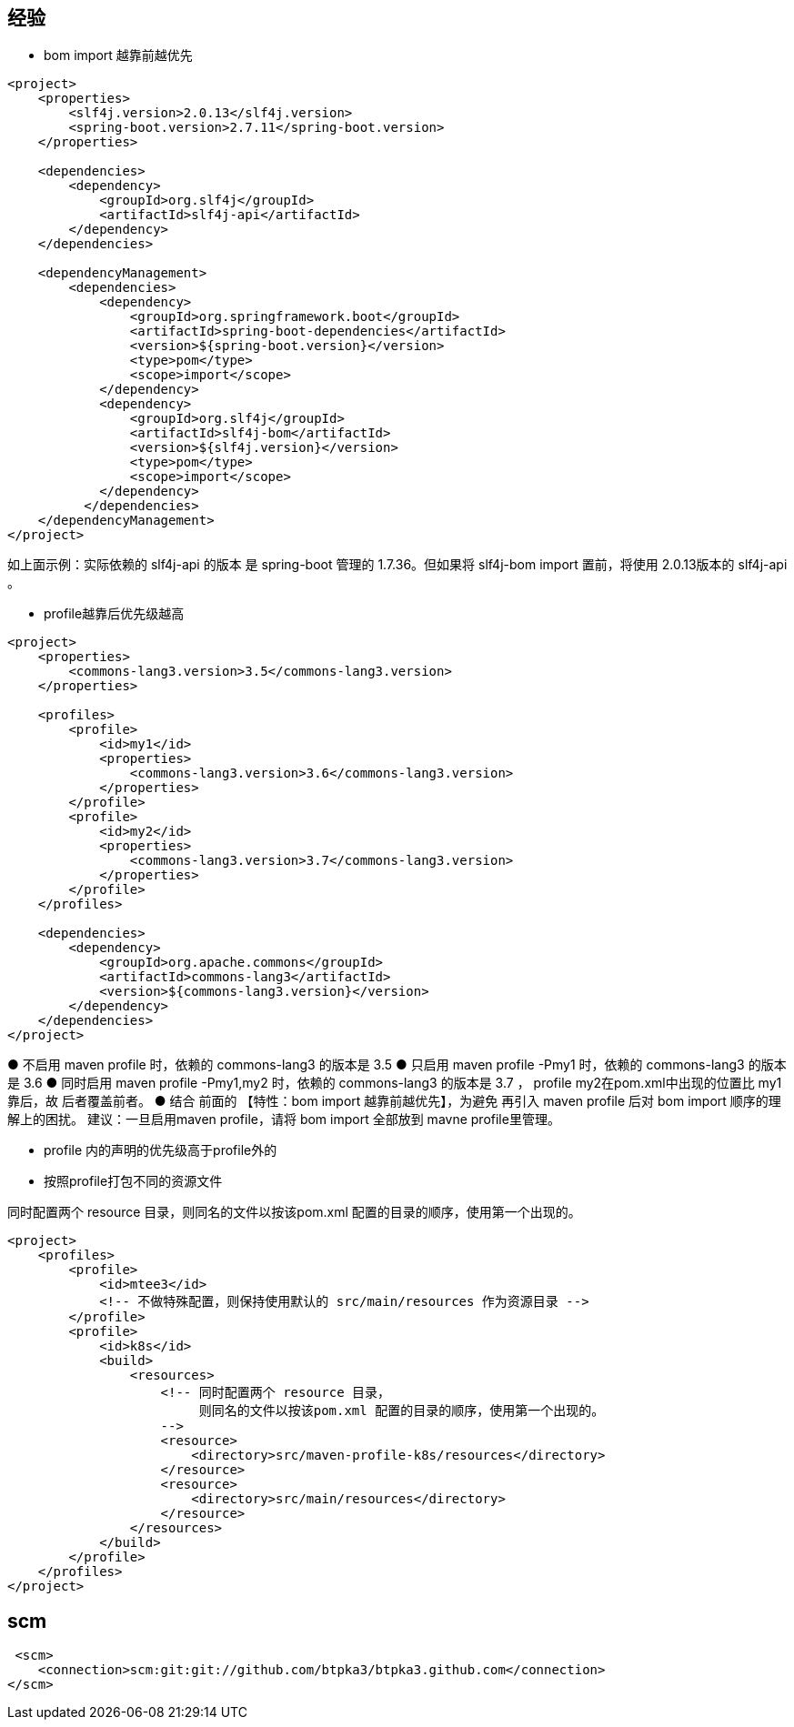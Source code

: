 

## 经验

* bom import 越靠前越优先

[source,xml]
----
<project>
    <properties>
        <slf4j.version>2.0.13</slf4j.version>
        <spring-boot.version>2.7.11</spring-boot.version>
    </properties>

    <dependencies>
        <dependency>
            <groupId>org.slf4j</groupId>
            <artifactId>slf4j-api</artifactId>
        </dependency>
    </dependencies>

    <dependencyManagement>
        <dependencies>
            <dependency>
                <groupId>org.springframework.boot</groupId>
                <artifactId>spring-boot-dependencies</artifactId>
                <version>${spring-boot.version}</version>
                <type>pom</type>
                <scope>import</scope>
            </dependency>
            <dependency>
                <groupId>org.slf4j</groupId>
                <artifactId>slf4j-bom</artifactId>
                <version>${slf4j.version}</version>
                <type>pom</type>
                <scope>import</scope>
            </dependency>
          </dependencies>
    </dependencyManagement>
</project>
----

如上面示例：实际依赖的 slf4j-api 的版本 是 spring-boot 管理的 1.7.36。但如果将 slf4j-bom import 置前，将使用 2.0.13版本的 slf4j-api 。




* profile越靠后优先级越高

[source,xml]
----
<project>
    <properties>
        <commons-lang3.version>3.5</commons-lang3.version>
    </properties>

    <profiles>
        <profile>
            <id>my1</id>
            <properties>
                <commons-lang3.version>3.6</commons-lang3.version>
            </properties>
        </profile>
        <profile>
            <id>my2</id>
            <properties>
                <commons-lang3.version>3.7</commons-lang3.version>
            </properties>
        </profile>
    </profiles>

    <dependencies>
        <dependency>
            <groupId>org.apache.commons</groupId>
            <artifactId>commons-lang3</artifactId>
            <version>${commons-lang3.version}</version>
        </dependency>
    </dependencies>
</project>
----
● 不启用 maven profile 时，依赖的 commons-lang3 的版本是 3.5
● 只启用 maven profile -Pmy1 时，依赖的 commons-lang3 的版本是 3.6
● 同时启用 maven profile -Pmy1,my2  时，依赖的 commons-lang3 的版本是 3.7 ， profile my2在pom.xml中出现的位置比 my1靠后，故 后者覆盖前者。
● 结合 前面的 【特性：bom import 越靠前越优先】，为避免 再引入 maven profile 后对 bom import 顺序的理解上的困扰。
建议：一旦启用maven profile，请将 bom import 全部放到 mavne profile里管理。


* profile 内的声明的优先级高于profile外的





* 按照profile打包不同的资源文件

同时配置两个 resource 目录，则同名的文件以按该pom.xml 配置的目录的顺序，使用第一个出现的。

[source,xml]
----
<project>
    <profiles>
        <profile>
            <id>mtee3</id>
            <!-- 不做特殊配置，则保持使用默认的 src/main/resources 作为资源目录 -->
        </profile>
        <profile>
            <id>k8s</id>
            <build>
                <resources>
                    <!-- 同时配置两个 resource 目录，
                         则同名的文件以按该pom.xml 配置的目录的顺序，使用第一个出现的。
                    -->
                    <resource>
                        <directory>src/maven-profile-k8s/resources</directory>
                    </resource>
                    <resource>
                        <directory>src/main/resources</directory>
                    </resource>
                </resources>
            </build>
        </profile>
    </profiles>
</project>
----


## scm

[source,xml]
----
 <scm>
    <connection>scm:git:git://github.com/btpka3/btpka3.github.com</connection>
</scm>
----








